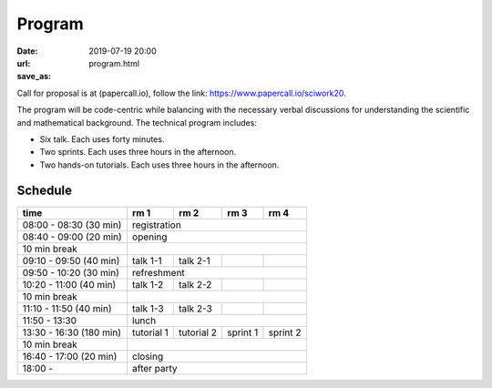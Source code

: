 =======
Program
=======

:date: 2019-07-19 20:00
:url:
:save_as: program.html

Call for proposal is at (papercall.io), follow the link:
https://www.papercall.io/sciwork20.

The program will be code-centric while balancing with the necessary verbal
discussions for understanding the scientific and mathematical background.  The
technical program includes:

* Six talk.  Each uses forty minutes.
* Two sprints.  Each uses three hours in the afternoon.
* Two hands-on tutorials.  Each uses three hours in the afternoon.

Schedule
========

.. class:: striped centered responsive-table

+-------------------------+--------------+--------------+----------+----------+
| time                    | rm 1         | rm 2         | rm 3     | rm 4     |
+=========================+==============+==============+==========+==========+
| 08:00 - 08:30 (30 min)  | registration                                      |
+-------------------------+--------------+--------------+----------+----------+
| 08:40 - 09:00 (20 min)  | opening                                           |
+-------------------------+--------------+--------------+----------+----------+
| 10 min break            |                                                   |
+-------------------------+--------------+--------------+----------+----------+
| 09:10 - 09:50 (40 min)  | talk 1-1     | talk 2-1     |          |          |
+-------------------------+--------------+--------------+----------+----------+
| 09:50 - 10:20 (30 min)  | refreshment                                       |
+-------------------------+--------------+--------------+----------+----------+
| 10:20 - 11:00 (40 min)  | talk 1-2     | talk 2-2     |          |          |
+-------------------------+--------------+--------------+----------+----------+
| 10 min break            |                                                   |
+-------------------------+--------------+--------------+----------+----------+
| 11:10 - 11:50 (40 min)  | talk 1-3     | talk 2-3     |          |          |
+-------------------------+--------------+--------------+----------+----------+
| 11:50 - 13:30           | lunch                                             |
+-------------------------+--------------+--------------+----------+----------+
| 13:30 - 16:30 (180 min) | tutorial 1   | tutorial 2   | sprint 1 | sprint 2 |
+-------------------------+--------------+--------------+----------+----------+
| 10 min break            |                                                   |
+-------------------------+--------------+--------------+----------+----------+
| 16:40 - 17:00 (20 min)  | closing                                           |
+-------------------------+--------------+--------------+----------+----------+
| 18:00 -                 | after party                                       |
+-------------------------+--------------+--------------+----------+----------+
